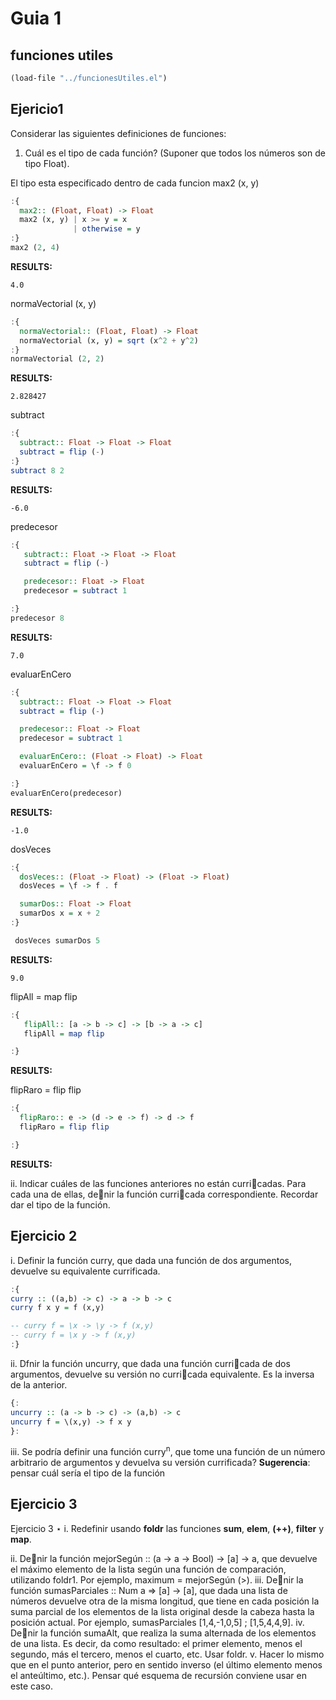 * Guia 1
** funciones utiles
#+BEGIN_SRC emacs-lisp
  (load-file "../funcionesUtiles.el")
#+END_SRC

** Ejericio1


Considerar las siguientes definiciones de funciones:
1) Cuál es el tipo de cada función? (Suponer que todos los números son de tipo Float).

El tipo esta especificado dentro de cada funcion
max2 (x, y)
#+BEGIN_SRC haskell :results output
  :{
    max2:: (Float, Float) -> Float
    max2 (x, y) | x >= y = x
                | otherwise = y
  :}
  max2 (2, 4)
#+END_SRC

*RESULTS:*
: 4.0

normaVectorial (x, y)
#+BEGIN_SRC haskell :results output
  :{
    normaVectorial:: (Float, Float) -> Float
    normaVectorial (x, y) = sqrt (x^2 + y^2)
  :}
  normaVectorial (2, 2)
#+END_SRC

*RESULTS:*
: 2.828427

subtract
#+BEGIN_SRC haskell :results output
  :{
    subtract:: Float -> Float -> Float
    subtract = flip (-)
  :}
  subtract 8 2
#+END_SRC

*RESULTS:*
: -6.0

predecesor
#+BEGIN_SRC haskell :results output
  :{
     subtract:: Float -> Float -> Float
     subtract = flip (-)

     predecesor:: Float -> Float
     predecesor = subtract 1

  :}
  predecesor 8
#+END_SRC

*RESULTS:*
: 7.0



evaluarEnCero

#+BEGIN_SRC haskell :results output
    :{
      subtract:: Float -> Float -> Float
      subtract = flip (-)

      predecesor:: Float -> Float
      predecesor = subtract 1

      evaluarEnCero:: (Float -> Float) -> Float
      evaluarEnCero = \f -> f 0

    :}
    evaluarEnCero(predecesor)
#+END_SRC

*RESULTS:*
: -1.0

dosVeces
#+BEGIN_SRC haskell :results output
  :{
    dosVeces:: (Float -> Float) -> (Float -> Float)
    dosVeces = \f -> f . f

    sumarDos:: Float -> Float
    sumarDos x = x + 2
  :}

   dosVeces sumarDos 5
#+END_SRC

*RESULTS:*
: 9.0

flipAll = map flip
#+BEGIN_SRC haskell :results output
  :{
     flipAll:: [a -> b -> c] -> [b -> a -> c]
     flipAll = map flip

  :}
   #+END_SRC

   *RESULTS:*




flipRaro = flip flip
#+BEGIN_SRC haskell :results output
  :{
    flipRaro:: e -> (d -> e -> f) -> d -> f
    flipRaro = flip flip

  :}
#+END_SRC

*RESULTS:*

ii. Indicar cuáles de las funciones anteriores no están curricadas. Para cada una de ellas, denir la función
curricada correspondiente. Recordar dar el tipo de la función.
** Ejercicio 2
i. Definir la función curry, que dada una función de dos argumentos,
devuelve su equivalente currificada.

#+BEGIN_SRC haskell :results output
:{
curry :: ((a,b) -> c) -> a -> b -> c
curry f x y = f (x,y)

-- curry f = \x -> \y -> f (x,y)
-- curry f = \x y -> f (x,y)
:}

#+END_SRC

ii. Dfnir la función uncurry, que dada una función curricada de dos argumentos, devuelve su versión no
curricada equivalente. Es la inversa de la anterior.
#+begin_src haskell :results output
{:
uncurry :: (a -> b -> c) -> (a,b) -> c
uncurry f = \(x,y) -> f x y
}:
#+end_src

iii. Se podría definir una función curry^n, que tome una función de un número arbitrario de argumentos y
devuelva su versión currificada?
*Sugerencia*: pensar cuál sería el tipo de la función
** Ejercicio 3
Ejercicio 3 ⋆
i. Redefinir usando *foldr* las funciones *sum*, *elem*, *(++)*, *filter* y *map*.


ii. Denir la función mejorSegún :: (a -> a -> Bool) -> [a] -> a, que devuelve el máximo elemento
de la lista según una función de comparación, utilizando foldr1. Por ejemplo, maximum = mejorSegún
(>).
iii. Denir la función sumasParciales :: Num a => [a] -> [a], que dada una lista de números devuelve
otra de la misma longitud, que tiene en cada posición la suma parcial de los elementos de la lista original
desde la cabeza hasta la posición actual. Por ejemplo, sumasParciales [1,4,-1,0,5] ; [1,5,4,4,9].
iv. Denir la función sumaAlt, que realiza la suma alternada de los elementos de una lista. Es decir, da como
resultado: el primer elemento, menos el segundo, más el tercero, menos el cuarto, etc. Usar foldr.
v. Hacer lo mismo que en el punto anterior, pero en sentido inverso (el último elemento menos el anteúltimo,
etc.). Pensar qué esquema de recursión conviene usar en este caso.
